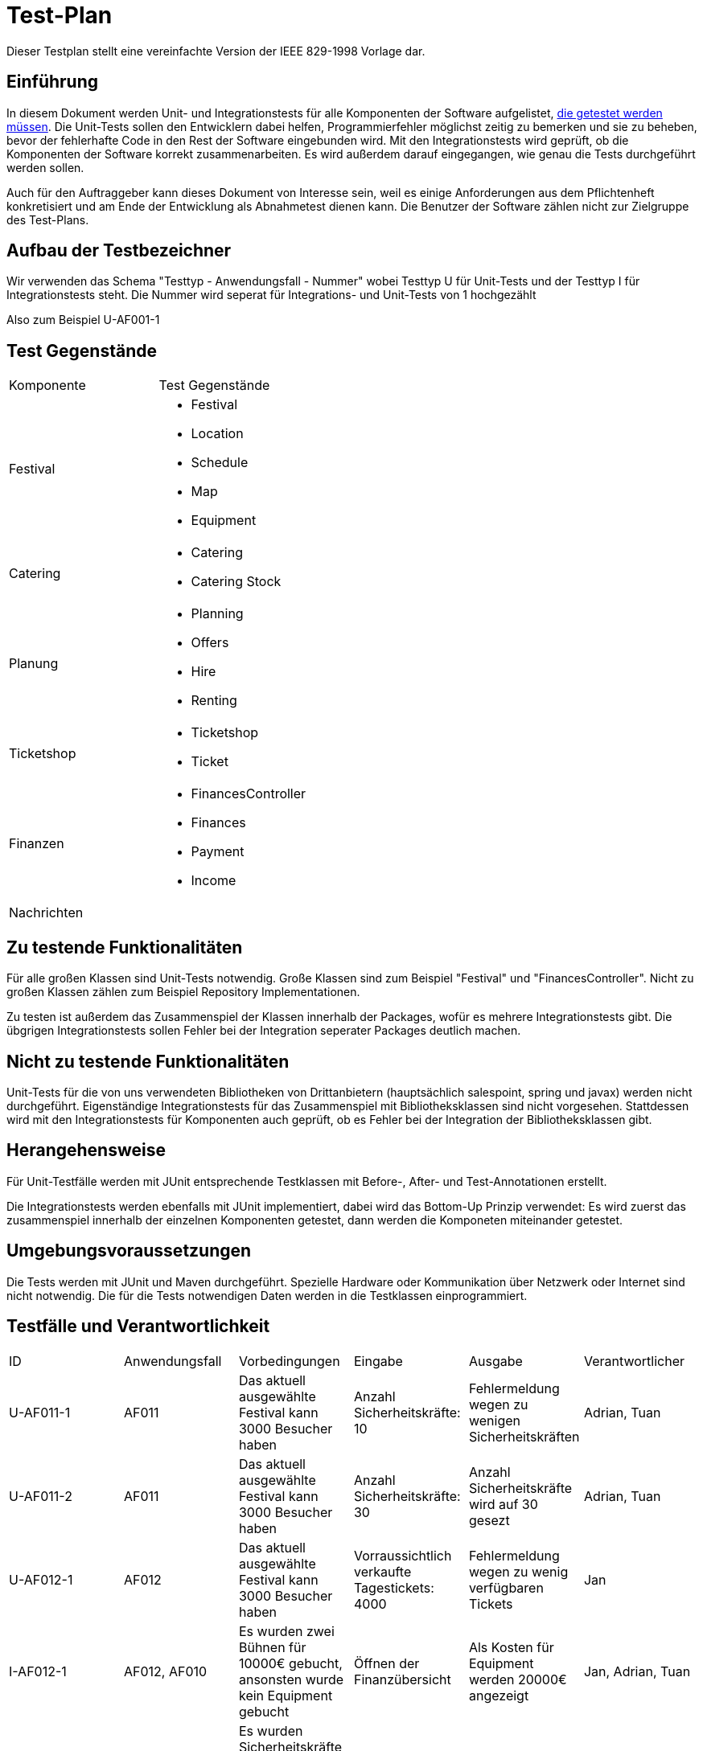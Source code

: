 = Test-Plan
Dieser Testplan stellt eine vereinfachte Version der IEEE 829-1998 Vorlage dar.

== Einführung
In diesem Dokument werden Unit- und Integrationstests für alle Komponenten der Software aufgelistet,
<<Zu testende Funktionalitäten, die getestet werden müssen>>.
Die Unit-Tests sollen den Entwicklern dabei helfen, Programmierfehler möglichst zeitig zu bemerken und sie zu beheben,
bevor der fehlerhafte Code in den Rest der Software eingebunden wird.
Mit den Integrationstests wird geprüft, ob die Komponenten der Software korrekt zusammenarbeiten.
Es wird außerdem darauf eingegangen, wie genau die Tests durchgeführt werden sollen.

Auch für den Auftraggeber kann dieses Dokument von Interesse sein,
weil es einige Anforderungen aus dem Pflichtenheft konkretisiert und
am Ende der Entwicklung als Abnahmetest dienen kann.
Die Benutzer der Software zählen nicht zur Zielgruppe des Test-Plans.

== Aufbau der Testbezeichner
Wir verwenden das Schema "Testtyp - Anwendungsfall - Nummer"
wobei Testtyp U für Unit-Tests und der Testtyp I für Integrationstests steht.
Die Nummer wird seperat für Integrations- und Unit-Tests von 1 hochgezählt

Also zum Beispiel U-AF001-1

== Test Gegenstände

[options="headers"]
|===
|Komponente |Test Gegenstände
|Festival a|
- Festival

- Location

- Schedule

- Map

- Equipment
|Catering a|
- Catering

- Catering Stock
|Planung a|
- Planning

- Offers

- Hire

- Renting
|Ticketshop a|
- Ticketshop
- Ticket
|Finanzen a| 
- FinancesController

- Finances

- Payment

- Income
|Nachrichten a|
|===

== Zu testende Funktionalitäten
Für alle großen Klassen sind Unit-Tests notwendig. Große Klassen sind zum Beispiel "Festival" und "FinancesController".
Nicht zu großen Klassen zählen zum Beispiel Repository Implementationen.

Zu testen ist außerdem das Zusammenspiel der Klassen innerhalb der Packages,
wofür es mehrere Integrationstests gibt. Die übgrigen Integrationstests sollen Fehler bei
der Integration seperater Packages deutlich machen.

== Nicht zu testende Funktionalitäten
Unit-Tests für die von uns verwendeten Bibliotheken von Drittanbietern (hauptsächlich salespoint, spring und javax) werden nicht durchgeführt.
Eigenständige Integrationstests für das Zusammenspiel mit Bibliotheksklassen sind nicht vorgesehen.
Stattdessen wird mit den Integrationstests für Komponenten auch geprüft, ob es Fehler bei der Integration der Bibliotheksklassen gibt. 

== Herangehensweise
Für Unit-Testfälle werden mit JUnit entsprechende Testklassen mit
Before-, After- und Test-Annotationen erstellt.

Die Integrationstests werden ebenfalls mit JUnit implementiert,
dabei wird das Bottom-Up Prinzip verwendet:
Es wird zuerst das zusammenspiel innerhalb der einzelnen Komponenten getestet,
dann werden die Komponeten miteinander getestet.

== Umgebungsvoraussetzungen
Die Tests werden mit JUnit und Maven durchgeführt. Spezielle Hardware oder Kommunikation über
Netzwerk oder Internet sind nicht notwendig.
Die für die Tests notwendigen Daten werden in die Testklassen einprogrammiert.

== Testfälle und Verantwortlichkeit
// See http://asciidoctor.org/docs/user-manual/#tables

[options="headers"]
|===
|ID |Anwendungsfall |Vorbedingungen |Eingabe |Ausgabe |Verantwortlicher
|U-AF011-1  |AF011              |
Das aktuell ausgewählte Festival kann 3000 Besucher haben              |
Anzahl Sicherheitskräfte: 10       |
Fehlermeldung wegen zu wenigen Sicherheitskräften   |Adrian, Tuan

|U-AF011-2  |AF011              |
Das aktuell ausgewählte Festival kann 3000 Besucher haben              |
Anzahl Sicherheitskräfte: 30       |
Anzahl Sicherheitskräfte wird auf 30 gesezt   |Adrian, Tuan

|U-AF012-1  |AF012              |
Das aktuell ausgewählte Festival kann 3000 Besucher haben              |
Vorraussichtlich verkaufte Tagestickets: 4000       |
Fehlermeldung wegen zu wenig verfügbaren Tickets   |Jan

|I-AF012-1  |AF012, AF010              |
Es wurden zwei Bühnen für 10000€ gebucht, ansonsten wurde kein Equipment gebucht             |
Öffnen der Finanzübersicht       |
Als Kosten für Equipment werden 20000€ angezeigt   |Jan, Adrian, Tuan

|I-AF014-2  |AF012, AF011              |
Es wurden Sicherheitskräfte gebucht die insgesamt Lohnkosten von 10000€ verursachen gebucht und sonst kein Personal gebucht             |
Öffnen der Finanzübersicht       |
Als Kosten für Personal werden 10000€ angezeigt   |Jan, Adrian, Tuan

|I-AF014-1  |AF014, AF001              ||
Der Preis für Camping-Tickets wird auf 200€ gesetzt       |
Ein ausgedruckte Camping-Ticket hat den Preis 200€ aufgedruckt   |Ahmad, Jan
|===
